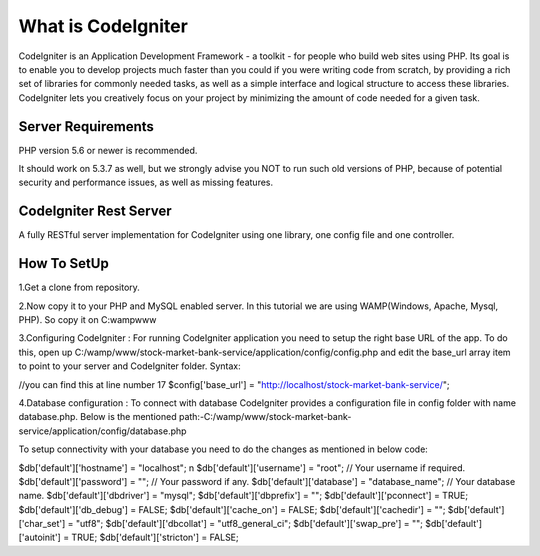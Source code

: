 ###################
What is CodeIgniter
###################

CodeIgniter is an Application Development Framework - a toolkit - for people
who build web sites using PHP. Its goal is to enable you to develop projects
much faster than you could if you were writing code from scratch, by providing
a rich set of libraries for commonly needed tasks, as well as a simple
interface and logical structure to access these libraries. CodeIgniter lets
you creatively focus on your project by minimizing the amount of code needed
for a given task.



*******************
Server Requirements
*******************

PHP version 5.6 or newer is recommended.

It should work on 5.3.7 as well, but we strongly advise you NOT to run
such old versions of PHP, because of potential security and performance
issues, as well as missing features.

************************
CodeIgniter Rest Server
************************

A fully RESTful server implementation for CodeIgniter using one library, one config file and one controller.



*************
How To SetUp
*************
1.Get a clone from repository.

2.Now copy it to your PHP and MySQL enabled server. In this tutorial we are using  
WAMP(Windows, Apache, Mysql, PHP). So copy it on C:wampwww

3.Configuring CodeIgniter : 
For running CodeIgniter application you need to setup the right base URL of the app. 
To do this, open up C:/wamp/www/stock-market-bank-service/application/config/config.php and edit 
the base_url array item to point to your server and CodeIgniter folder.
Syntax:

//you can find this at line number 17
$config['base_url'] = "http://localhost/stock-market-bank-service/";


4.Database configuration : 
To connect with database CodeIgniter provides a configuration file in config folder with name database.php. 
Below is the mentioned path:-C:/wamp/www/stock-market-bank-service/application/config/database.php

To setup connectivity with your database you need to do the changes as mentioned in below code:


$db['default']['hostname'] = "localhost"; \n
$db['default']['username'] = "root"; // Your username if required.
$db['default']['password'] = ""; // Your password if any.
$db['default']['database'] = "database_name"; // Your database name.
$db['default']['dbdriver'] = "mysql";
$db['default']['dbprefix'] = "";
$db['default']['pconnect'] = TRUE;
$db['default']['db_debug'] = FALSE;
$db['default']['cache_on'] = FALSE;
$db['default']['cachedir'] = "";
$db['default']['char_set'] = "utf8";
$db['default']['dbcollat'] = "utf8_general_ci";
$db['default']['swap_pre'] = "";
$db['default']['autoinit'] = TRUE;
$db['default']['stricton'] = FALSE;









